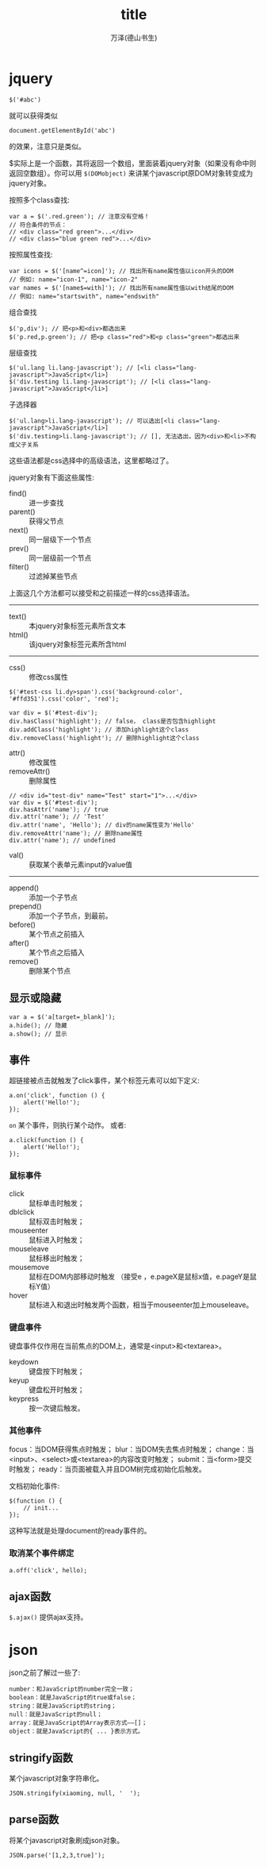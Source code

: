 #+LATEX_CLASS: article
#+LATEX_CLASS_OPTIONS:[11pt,oneside]
#+LATEX_HEADER: \usepackage{article}


#+TITLE: title
#+AUTHOR: 万泽(德山书生)
#+CREATOR: wanze(<a href="mailto:a358003542@gmail.com">a358003542@gmail.com</a>)
#+DESCRIPTION: 制作者邮箱：a358003542@gmail.com




* jquery
#+BEGIN_EXAMPLE
$('#abc')
#+END_EXAMPLE
就可以获得类似
#+BEGIN_EXAMPLE
document.getElementById('abc')
#+END_EXAMPLE
的效果，注意只是类似。

$实际上是一个函数，其将返回一个数组，里面装着jquery对象（如果没有命中则返回空数组）。你可以用 ~$(DOMobject)~ 来讲某个javascript原DOM对象转变成为jquery对象。

按照多个class查找:
#+BEGIN_EXAMPLE
var a = $('.red.green'); // 注意没有空格！
// 符合条件的节点：
// <div class="red green">...</div>
// <div class="blue green red">...</div>
#+END_EXAMPLE

按照属性查找:
#+BEGIN_EXAMPLE
var icons = $('[name^=icon]'); // 找出所有name属性值以icon开头的DOM
// 例如: name="icon-1", name="icon-2"
var names = $('[name$=with]'); // 找出所有name属性值以with结尾的DOM
// 例如: name="startswith", name="endswith"
#+END_EXAMPLE

组合查找
#+BEGIN_EXAMPLE
$('p,div'); // 把<p>和<div>都选出来
$('p.red,p.green'); // 把<p class="red">和<p class="green">都选出来
#+END_EXAMPLE

层级查找
#+BEGIN_EXAMPLE
$('ul.lang li.lang-javascript'); // [<li class="lang-javascript">JavaScript</li>]
$('div.testing li.lang-javascript'); // [<li class="lang-javascript">JavaScript</li>] 
#+END_EXAMPLE

子选择器
#+BEGIN_EXAMPLE
$('ul.lang>li.lang-javascript'); // 可以选出[<li class="lang-javascript">JavaScript</li>]
$('div.testing>li.lang-javascript'); // [], 无法选出，因为<div>和<li>不构成父子关系
#+END_EXAMPLE

这些语法都是css选择中的高级语法，这里都略过了。

jquery对象有下面这些属性:

- find() :: 进一步查找
- parent() :: 获得父节点
- next() :: 同一层级下一个节点
- prev() :: 同一层级前一个节点
- filter() :: 过滤掉某些节点
上面这几个方法都可以接受和之前描述一样的css选择语法。

-----

- text() :: 本jquery对象标签元素所含文本
- html() :: 该jquery对象标签元素所含html

-----
- css() :: 修改css属性
#+BEGIN_EXAMPLE
$('#test-css li.dy>span').css('background-color', '#ffd351').css('color', 'red');
#+END_EXAMPLE

#+BEGIN_EXAMPLE
var div = $('#test-div');
div.hasClass('highlight'); // false， class是否包含highlight
div.addClass('highlight'); // 添加highlight这个class
div.removeClass('highlight'); // 删除highlight这个class
#+END_EXAMPLE

- attr() :: 修改属性
- removeAttr() :: 删除属性
#+BEGIN_EXAMPLE
// <div id="test-div" name="Test" start="1">...</div>
var div = $('#test-div');
div.hasAttr('name'); // true
div.attr('name'); // 'Test'
div.attr('name', 'Hello'); // div的name属性变为'Hello'
div.removeAttr('name'); // 删除name属性
div.attr('name'); // undefined
#+END_EXAMPLE

- val() :: 获取某个表单元素input的value值


-----

- append() :: 添加一个子节点
- prepend() :: 添加一个子节点，到最前。
- before() :: 某个节点之前插入
- after() :: 某个节点之后插入
- remove() :: 删除某个节点


** 显示或隐藏
#+BEGIN_EXAMPLE
var a = $('a[target=_blank]');
a.hide(); // 隐藏
a.show(); // 显示
#+END_EXAMPLE


** 事件

超链接被点击就触发了click事件，某个标签元素可以如下定义:
#+BEGIN_EXAMPLE
a.on('click', function () {
    alert('Hello!');
});
#+END_EXAMPLE

~on~ 某个事件，则执行某个动作。
或者:
#+BEGIN_EXAMPLE
a.click(function () {
    alert('Hello!');
});
#+END_EXAMPLE


*** 鼠标事件
- click :: 鼠标单击时触发；
- dblclick :: 鼠标双击时触发；
- mouseenter :: 鼠标进入时触发；
- mouseleave :: 鼠标移出时触发；
- mousemove :: 鼠标在DOM内部移动时触发 （接受e ，e.pageX是鼠标x值，e.pageY是鼠标Y值）
- hover :: 鼠标进入和退出时触发两个函数，相当于mouseenter加上mouseleave。

*** 键盘事件
键盘事件仅作用在当前焦点的DOM上，通常是<input>和<textarea>。

- keydown :: 键盘按下时触发；
- keyup :: 键盘松开时触发；
- keypress :: 按一次键后触发。


*** 其他事件
focus：当DOM获得焦点时触发；
blur：当DOM失去焦点时触发；
change：当<input>、<select>或<textarea>的内容改变时触发；
submit：当<form>提交时触发；
ready：当页面被载入并且DOM树完成初始化后触发。

文档初始化事件: 
#+BEGIN_EXAMPLE
$(function () {
    // init...
});
#+END_EXAMPLE
这种写法就是处理document的ready事件的。

*** 取消某个事件绑定
#+BEGIN_EXAMPLE
a.off('click', hello);
#+END_EXAMPLE

** ajax函数
~$.ajax()~ 提供ajax支持。




* json
json之前了解过一些了:
#+BEGIN_EXAMPLE
number：和JavaScript的number完全一致；
boolean：就是JavaScript的true或false；
string：就是JavaScript的string；
null：就是JavaScript的null；
array：就是JavaScript的Array表示方式——[]；
object：就是JavaScript的{ ... }表示方式。
#+END_EXAMPLE

** stringify函数
某个javascript对象字符串化。
#+BEGIN_EXAMPLE
JSON.stringify(xiaoming, null, '  ');
#+END_EXAMPLE


** parse函数
将某个javascript对象刷成json对象。
#+BEGIN_EXAMPLE
JSON.parse('[1,2,3,true]'); 
#+END_EXAMPLE





